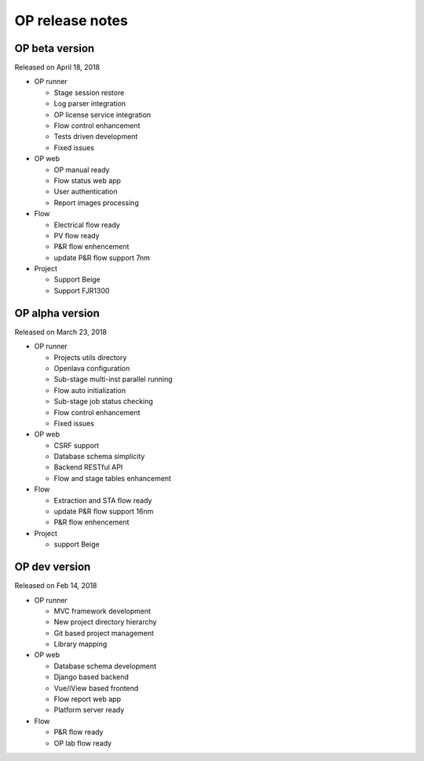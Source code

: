 .. _release_notes:

OP release notes
========================================

OP beta version
----------------------------------------
Released on April 18, 2018

- OP runner

  + Stage session restore
  + Log parser integration
  + OP license service integration
  + Flow control enhancement
  + Tests driven development
  + Fixed issues

- OP web

  + OP manual ready
  + Flow status web app
  + User authentication
  + Report images processing

- Flow
   
  + Electrical flow ready
  + PV flow ready
  + P&R flow enhencement
  + update P&R flow support 7nm

- Project
 
  + Support Beige
  + Support FJR1300

OP alpha version
----------------------------------------
Released on March 23, 2018

- OP runner

  + Projects utils directory
  + Openlava configuration
  + Sub-stage multi-inst parallel running
  + Flow auto initialization
  + Sub-stage job status checking
  + Flow control enhancement
  + Fixed issues

- OP web

  + CSRF support
  + Database schema simplicity
  + Backend RESTful API
  + Flow and stage tables enhancement

- Flow

  + Extraction and STA flow ready
  + update P&R flow support 16nm
  + P&R flow enhencement

- Project
 
  + support Beige 

OP dev version
----------------------------------------
Released on Feb 14, 2018

- OP runner

  + MVC framework development
  + New project directory hierarchy
  + Git based project management
  + Library mapping

- OP web

  + Database schema development
  + Django based backend
  + Vue/iView based frontend
  + Flow report web app
  + Platform server ready

- Flow

  + P&R flow ready
  + OP lab flow ready
